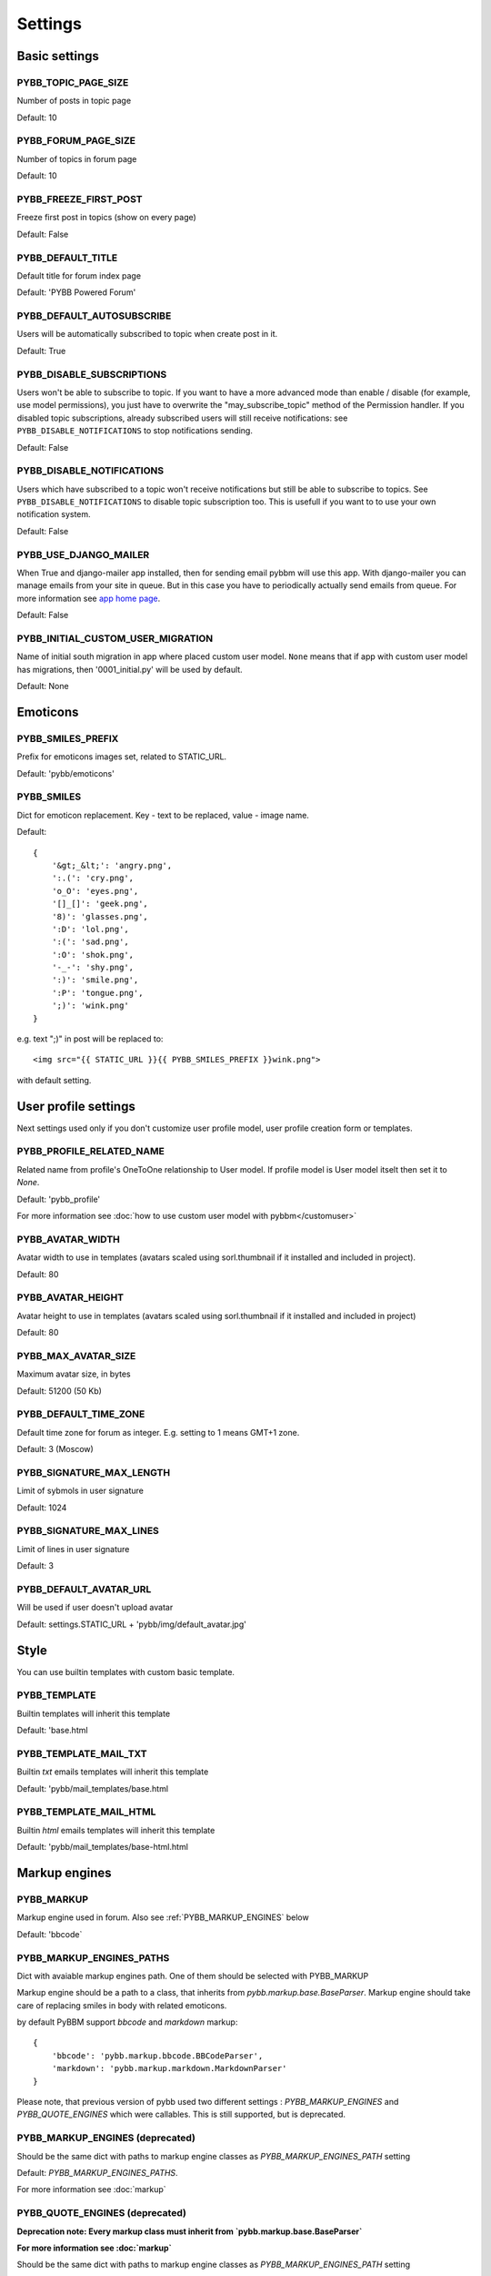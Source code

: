 Settings
========

Basic settings
--------------

.. _PYBB_TOPIC_PAGE_SIZE:

PYBB_TOPIC_PAGE_SIZE
....................

Number of posts in topic page

Default: 10

.. _PYBB_FORUM_PAGE_SIZE:

PYBB_FORUM_PAGE_SIZE
....................

Number of topics in forum page

Default: 10

.. _PYBB_FREEZE_FIRST_POST:

PYBB_FREEZE_FIRST_POST
......................

Freeze first post in topics (show on every page)

Default: False

.. _PYBB_DEFAULT_TITLE:

PYBB_DEFAULT_TITLE
..................

Default title for forum index page

Default: 'PYBB Powered Forum'

.. _PYBB_DEFAULT_AUTOSUBSCRIBE:

PYBB_DEFAULT_AUTOSUBSCRIBE
..........................

Users will be automatically subscribed to topic when create post in it.

Default: True

.. _PYBB_DISABLE_SUBSCRIPTIONS:

PYBB_DISABLE_SUBSCRIPTIONS
..........................

Users won't be able to subscribe to topic.
If you want to have a more advanced mode than enable / disable (for example, use model permissions),
you just have to overwrite the "may_subscribe_topic" method of the Permission handler.
If you disabled topic subscriptions, already subscribed users will still receive notifications:
see ``PYBB_DISABLE_NOTIFICATIONS`` to stop notifications sending.

Default: False

.. _PYBB_DISABLE_NOTIFICATIONS:

PYBB_DISABLE_NOTIFICATIONS
..........................

Users which have subscribed to a topic won't receive notifications but still be able to subscribe
to topics. See ``PYBB_DISABLE_NOTIFICATIONS`` to disable topic subscription too.
This is usefull if you want to to use your own notification system.

Default: False

.. _PYBB_USE_DJANGO_MAILER:

PYBB_USE_DJANGO_MAILER
......................

When True and django-mailer app installed, then for sending email pybbm will use this app. With django-mailer you can
manage emails from your site in queue. But in this case you have to periodically actually
send emails from queue. For more information see `app home page <https://github.com/pinax/django-mailer/>`_.

Default: False

.. _PYBB_INITIAL_CUSTOM_USER_MIGRATION:

PYBB_INITIAL_CUSTOM_USER_MIGRATION
..................................

Name of initial south migration in app where placed custom user model.
``None`` means that if app with custom user model has migrations, then '0001_initial.py' will be used by default.

Default: None


Emoticons
---------

.. _PYBB_SMILES_PREFIX:

PYBB_SMILES_PREFIX
..................

Prefix for emoticons images set, related to STATIC_URL.

Default: 'pybb/emoticons'

.. _PYBB_SMILES:

PYBB_SMILES
...........

Dict for emoticon replacement.
Key - text to be replaced, value - image name.

Default::

    {
        '&gt;_&lt;': 'angry.png',
        ':.(': 'cry.png',
        'o_O': 'eyes.png',
        '[]_[]': 'geek.png',
        '8)': 'glasses.png',
        ':D': 'lol.png',
        ':(': 'sad.png',
        ':O': 'shok.png',
        '-_-': 'shy.png',
        ':)': 'smile.png',
        ':P': 'tongue.png',
        ';)': 'wink.png'
    }

e.g. text  ";)" in post will be replaced to::

    <img src="{{ STATIC_URL }}{{ PYBB_SMILES_PREFIX }}wink.png">

with default setting.


User profile settings
---------------------

Next settings used only if you don't customize user profile model,
user profile creation form or templates.

.. _PYBB_PROFILE_RELATED_NAME:

PYBB_PROFILE_RELATED_NAME
.........................

Related name from profile's OneToOne relationship to User model. If profile model is User
model itselt then set it to `None`.

Default: 'pybb_profile'

For more information see :doc:`how to use custom user model with pybbm</customuser>`

.. _PYBB_AVATAR_WIDTH:

PYBB_AVATAR_WIDTH
.................

Avatar width to use in templates (avatars scaled using sorl.thumbnail
if it installed and included in project).

Default: 80

.. _PYBB_AVATAR_HEIGHT:

PYBB_AVATAR_HEIGHT
..................

Avatar height to use in templates (avatars scaled using sorl.thumbnail
if it installed and included in project)

Default: 80

.. _PYBB_MAX_AVATAR_SIZE:

PYBB_MAX_AVATAR_SIZE
....................

Maximum avatar size, in bytes

Default: 51200 (50 Kb)

.. _PYBB_DEFAULT_TIME_ZONE:

PYBB_DEFAULT_TIME_ZONE
......................

Default time zone for forum as integer. E.g. setting to 1 means GMT+1 zone.

Default: 3 (Moscow)

.. _PYBB_SIGNATURE_MAX_LENGTH:

PYBB_SIGNATURE_MAX_LENGTH
.........................

Limit of sybmols in user signature

Default: 1024

.. _PYBB_SIGNATURE_MAX_LINES:

PYBB_SIGNATURE_MAX_LINES
........................

Limit of lines in user signature

Default: 3

.. _PYBB_DEFAULT_AVATAR_URL:

PYBB_DEFAULT_AVATAR_URL
.......................

Will be used if user doesn't upload avatar

Default: settings.STATIC_URL + 'pybb/img/default_avatar.jpg'

Style
-----

You can use builtin templates with custom basic template.

.. _PYBB_TEMPLATE:

PYBB_TEMPLATE
.............

Builtin templates will inherit this template

Default: 'base.html

.. _PYBB_TEMPLATE_MAIL_TXT:

PYBB_TEMPLATE_MAIL_TXT
.............

Builtin `txt` emails templates will inherit this template

Default: 'pybb/mail_templates/base.html

.. _PYBB_TEMPLATE_MAIL_HTML:

PYBB_TEMPLATE_MAIL_HTML
.............

Builtin `html` emails templates will inherit this template

Default: 'pybb/mail_templates/base-html.html


Markup engines
--------------

.. _PYBB_MARKUP:

PYBB_MARKUP
...........

Markup engine used in forum. Also see :ref:`PYBB_MARKUP_ENGINES` below

Default: 'bbcode`

.. _PYBB_MARKUP_ENGINES_PATHS:

PYBB_MARKUP_ENGINES_PATHS
.........................

Dict with avaiable markup engines path. One of them should be selected with PYBB_MARKUP

Markup engine should be a path to a class, that inherits from `pybb.markup.base.BaseParser`.
Markup engine should take care of replacing smiles in body with related emoticons.

by default PyBBM support `bbcode` and `markdown` markup::

    {
        'bbcode': 'pybb.markup.bbcode.BBCodeParser',
        'markdown': 'pybb.markup.markdown.MarkdownParser'
    }

Please note, that previous version of pybb used two different settings : 
`PYBB_MARKUP_ENGINES` and `PYBB_QUOTE_ENGINES` which were callables.
This is still supported, but is deprecated.

.. _PYBB_MARKUP_ENGINES:

PYBB_MARKUP_ENGINES (deprecated)
................................

Should be the same dict with paths to markup engine classes as `PYBB_MARKUP_ENGINES_PATH` setting

Default: `PYBB_MARKUP_ENGINES_PATHS`.

For more information see :doc:`markup`

.. _PYBB_QUOTE_ENGINES:

PYBB_QUOTE_ENGINES (deprecated)
...............................

**Deprecation note: Every markup class must inherit from  `pybb.markup.base.BaseParser`**

**For more information see :doc:`markup`**

Should be the same dict with paths to markup engine classes as `PYBB_MARKUP_ENGINES_PATH` setting

Default: `PYBB_MARKUP_ENGINES_PATHS`.


Post cleaning/validation
------------------------

.. _PYBB_BODY_CLEANERS:

PYBB_BODY_CLEANERS
..................

List of paths to 'cleaner' functions for body post to automatically remove undesirable content from posts.
Cleaners are user-aware, so you can disable them for some types of users.

Each function in list should accept `auth.User` instance as first argument and `string` instance as second, returned value will be sended to next function on list or saved and rendered as post body.

for example this is enabled by default `rstrip_str` cleaner::

    def rstrip_str(user, str):
        if user.is_staff:
            return str
        return '\n'.join([s.rstrip() for s in str.splitlines()])

Default::

    PYBB_BODY_CLEANERS = ['pybb.markup.base.rstrip_str', 'pybb.markup.base.filter_blanks']

.. _PYBB_BODY_VALIDATOR:

PYBB_BODY_VALIDATOR
...................

Extra form validation for body of post.

Called as::

    PYBB_BODY_VALIDATOR(user, body)

at `clean_body` method of `PostForm` Here you can do various checks based on user stats.
E.g. allow moderators to post links and don't allow others. By raising::

    forms.ValidationError('Here Error Message')

You can show user what is going wrong during validation.

You can use it for example for time limit between posts, preventing URLs, etc.

Default: None


Anonymous/guest posting
-----------------------

.. _PYBB_ENABLE_ANONYMOUS_POST:

PYBB_ENABLE_ANONYMOUS_POST
..........................

Allow post for not-authenticated users.

Default: False

See :doc:`anonymous posting</anonymous>` for details.

.. _PYBB_ANONYMOUS_USERNAME:

PYBB_ANONYMOUS_USERNAME
.......................

Username for anonymous posts. If no user with this username exists it will be created on first anonymous post.

Default: 'Anonymous'

.. _PYBB_ANONYMOUS_VIEWS_CACHE_BUFFER:

PYBB_ANONYMOUS_VIEWS_CACHE_BUFFER
.................................

Number of anonymous views for each topic, that will be cached. For disabling caching anonymous views
just set it to `None`.

Default: 100


Premoderation
-------------

.. _PYBB_PREMODERATION:

PYBB_PREMODERATION
..................

Filter for messages that require pre-moderation.

Default: False

See :doc:`Pre-moderation</premoderation>` for details.


Attachments
-----------

.. _PYBB_ATTACHMENT_ENABLE:

PYBB_ATTACHMENT_ENABLE
......................

Enable attahcments for all users.

Default: False

.. _PYBB_ATTACHMENT_SIZE_LIMIT:

PYBB_ATTACHMENT_SIZE_LIMIT
..........................

Maximum attachment limit (in bytes).

Default: 1048576 (1Mb)

.. _PYBB_ATTACHMENT_UPLOAD_TO:

PYBB_ATTACHMENT_UPLOAD_TO
.........................

Directory in your media path for uploaded attacments.

Default: 'pybb_upload/attachments'

Polls
-----

Note: For disabling polls on your forum, write custom permission handler and return from `may_create_poll` method `False`
See `PYBB_PERMISSION_HANDLER` setting.

.. _PYBB_POLL_MAX_ANSWERS:

PYBB_POLL_MAX_ANSWERS
.....................

Max count of answers, that user can add to topic.

Default: 10


Permissions
-----------

.. _PYBB_AUTO_USER_PERMISSIONS:

PYBB_AUTO_USER_PERMISSIONS
..........................

Automatically adds add post and add topic permissions to users on user.save().

Default: True

.. _PYBB_PERMISSION_HANDLER:

PYBB_PERMISSION_HANDLER
.......................

If you need custom permissions (for example, private forums based on application-specific 
user groups), you can set :ref:`PYBB_PERMISSION_HANDLER` to a class which inherits from
`pybb.permissions.DefaultPermissionHandler` (default), and override any of the `filter_*` and
`may_*` method. For details, look at the source of `pybb.permissions.DefaultPermissionHandler`.
All methods from permission handler (custom or default) can be used in templates as filters,
if loaded pybb_tags. In template will be loaded methods which start with 'may' or 'filter'
and with three or two arguments (include 'self' argument)

Default: 'pybb.permissions.DefaultPermissionHandler'


Urls
----

.. _PYBB_NICE_URL:

PYBB_NICE_URL
.............

Changes old/classics URLs to more semantic URLs using Category/Forum/Topic's slug.
For example www.yourforum.com/forum/1 becomes www.yourforum.com/c/category_slug/forum_slug.
Old URLs will have a permanent redirections to new ones.

Default: False

.. _PYBB_NICE_URL_PERMANENT_REDIRECT:

PYBB_NICE_URL_PERMANENT_REDIRECT
................................

When PYBB is set to use PYBB_NICE_URL, this setting changes the HTTP response code used
to redirect old style URL to new one. True (default) use 301 (permantent) redirect. If set to False,
it uses 302 (temporary) redirect. `False` value is usefull for testing period to not loose SEO related
to old URLs, then, once testing period is over, setting this to True will ensure that your old URLs will
be updated to the new ones next time the Search Engine will check it.

Default: True

.. _PYBB_NICE_URL_SLUG_DUPLICATE_LIMIT:

PYBB_NICE_URL_SLUG_DUPLICATE_LIMIT
..................................

Limit for checking duplicate slugs.
After reaching this limit while trying to find unique slug ValidationError will be raised.

Default: 100
